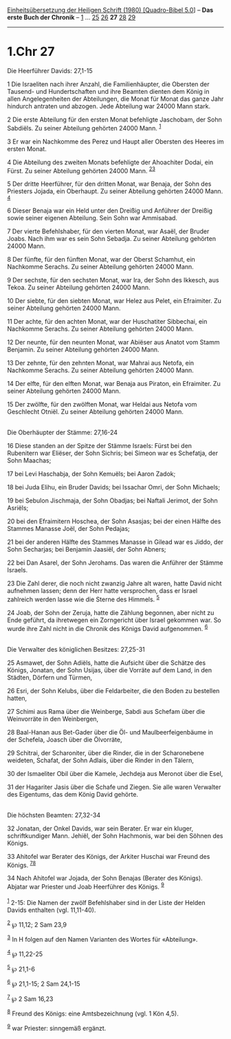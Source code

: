 :PROPERTIES:
:ID:       08535321-6159-4c96-8abe-1258aa5aa32e
:END:
<<navbar>>
[[../index.html][Einheitsübersetzung der Heiligen Schrift (1980)
[Quadro-Bibel 5.0]]] -- *Das erste Buch der Chronik* --
[[file:1.Chr_1.html][1]] ... [[file:1.Chr_25.html][25]]
[[file:1.Chr_26.html][26]] *27* [[file:1.Chr_28.html][28]]
[[file:1.Chr_29.html][29]]

--------------

* 1.Chr 27
  :PROPERTIES:
  :CUSTOM_ID: chr-27
  :END:

<<verses>>

<<v1>>
**** Die Heerführer Davids: 27,1-15
     :PROPERTIES:
     :CUSTOM_ID: die-heerführer-davids-271-15
     :END:
1 Die Israeliten nach ihrer Anzahl, die Familienhäupter, die Obersten
der Tausend- und Hundertschaften und ihre Beamten dienten dem König in
allen Angelegenheiten der Abteilungen, die Monat für Monat das ganze
Jahr hindurch antraten und abzogen. Jede Abteilung war 24000 Mann stark.

<<v2>>
2 Die erste Abteilung für den ersten Monat befehligte Jaschobam, der
Sohn Sabdiëls. Zu seiner Abteilung gehörten 24000 Mann. ^{[[#fn1][1]]}

<<v3>>
3 Er war ein Nachkomme des Perez und Haupt aller Obersten des Heeres im
ersten Monat.

<<v4>>
4 Die Abteilung des zweiten Monats befehligte der Ahoachiter Dodai, ein
Fürst. Zu seiner Abteilung gehörten 24000 Mann.
^{[[#fn2][2]][[#fn3][3]]}

<<v5>>
5 Der dritte Heerführer, für den dritten Monat, war Benaja, der Sohn des
Priesters Jojada, ein Oberhaupt. Zu seiner Abteilung gehörten 24000
Mann. ^{[[#fn4][4]]}

<<v6>>
6 Dieser Benaja war ein Held unter den Dreißig und Anführer der Dreißig
sowie seiner eigenen Abteilung. Sein Sohn war Ammisabad.

<<v7>>
7 Der vierte Befehlshaber, für den vierten Monat, war Asaël, der Bruder
Joabs. Nach ihm war es sein Sohn Sebadja. Zu seiner Abteilung gehörten
24000 Mann.

<<v8>>
8 Der fünfte, für den fünften Monat, war der Oberst Schamhut, ein
Nachkomme Serachs. Zu seiner Abteilung gehörten 24000 Mann.

<<v9>>
9 Der sechste, für den sechsten Monat, war Ira, der Sohn des Ikkesch,
aus Tekoa. Zu seiner Abteilung gehörten 24000 Mann.

<<v10>>
10 Der siebte, für den siebten Monat, war Helez aus Pelet, ein
Efraimiter. Zu seiner Abteilung gehörten 24000 Mann.

<<v11>>
11 Der achte, für den achten Monat, war der Huschatiter Sibbechai, ein
Nachkomme Serachs. Zu seiner Abteilung gehörten 24000 Mann.

<<v12>>
12 Der neunte, für den neunten Monat, war Abiëser aus Anatot vom Stamm
Benjamin. Zu seiner Abteilung gehörten 24000 Mann.

<<v13>>
13 Der zehnte, für den zehnten Monat, war Mahrai aus Netofa, ein
Nachkomme Serachs. Zu seiner Abteilung gehörten 24000 Mann.

<<v14>>
14 Der elfte, für den elften Monat, war Benaja aus Piraton, ein
Efraimiter. Zu seiner Abteilung gehörten 24000 Mann.

<<v15>>
15 Der zwölfte, für den zwölften Monat, war Heldai aus Netofa vom
Geschlecht Otniël. Zu seiner Abteilung gehörten 24000 Mann.\\
\\

<<v16>>
**** Die Oberhäupter der Stämme: 27,16-24
     :PROPERTIES:
     :CUSTOM_ID: die-oberhäupter-der-stämme-2716-24
     :END:
16 Diese standen an der Spitze der Stämme Israels: Fürst bei den
Rubenitern war Eliëser, der Sohn Sichris; bei Simeon war es Schefatja,
der Sohn Maachas;

<<v17>>
17 bei Levi Haschabja, der Sohn Kemuëls; bei Aaron Zadok;

<<v18>>
18 bei Juda Elihu, ein Bruder Davids; bei Issachar Omri, der Sohn
Michaels;

<<v19>>
19 bei Sebulon Jischmaja, der Sohn Obadjas; bei Naftali Jerimot, der
Sohn Asriëls;

<<v20>>
20 bei den Efraimitern Hoschea, der Sohn Asasjas; bei der einen Hälfte
des Stammes Manasse Joël, der Sohn Pedajas;

<<v21>>
21 bei der anderen Hälfte des Stammes Manasse in Gilead war es Jiddo,
der Sohn Secharjas; bei Benjamin Jaasiël, der Sohn Abners;

<<v22>>
22 bei Dan Asarel, der Sohn Jerohams. Das waren die Anführer der Stämme
Israels.

<<v23>>
23 Die Zahl derer, die noch nicht zwanzig Jahre alt waren, hatte David
nicht aufnehmen lassen; denn der Herr hatte versprochen, dass er Israel
zahlreich werden lasse wie die Sterne des Himmels. ^{[[#fn5][5]]}

<<v24>>
24 Joab, der Sohn der Zeruja, hatte die Zählung begonnen, aber nicht zu
Ende geführt, da ihretwegen ein Zorngericht über Israel gekommen war. So
wurde ihre Zahl nicht in die Chronik des Königs David aufgenommen.
^{[[#fn6][6]]}\\
\\

<<v25>>
**** Die Verwalter des königlichen Besitzes: 27,25-31
     :PROPERTIES:
     :CUSTOM_ID: die-verwalter-des-königlichen-besitzes-2725-31
     :END:
25 Asmawet, der Sohn Adiëls, hatte die Aufsicht über die Schätze des
Königs, Jonatan, der Sohn Usijas, über die Vorräte auf dem Land, in den
Städten, Dörfern und Türmen,

<<v26>>
26 Esri, der Sohn Kelubs, über die Feldarbeiter, die den Boden zu
bestellen hatten,

<<v27>>
27 Schimi aus Rama über die Weinberge, Sabdi aus Schefam über die
Weinvorräte in den Weinbergen,

<<v28>>
28 Baal-Hanan aus Bet-Gader über die Öl- und Maulbeerfeigenbäume in der
Schefela, Joasch über die Ölvorräte,

<<v29>>
29 Schitrai, der Scharoniter, über die Rinder, die in der Scharonebene
weideten, Schafat, der Sohn Adlais, über die Rinder in den Tälern,

<<v30>>
30 der Ismaeliter Obil über die Kamele, Jechdeja aus Meronot über die
Esel,

<<v31>>
31 der Hagariter Jasis über die Schafe und Ziegen. Sie alle waren
Verwalter des Eigentums, das dem König David gehörte.\\
\\

<<v32>>
**** Die höchsten Beamten: 27,32-34
     :PROPERTIES:
     :CUSTOM_ID: die-höchsten-beamten-2732-34
     :END:
32 Jonatan, der Onkel Davids, war sein Berater. Er war ein kluger,
schriftkundiger Mann. Jehiël, der Sohn Hachmonis, war bei den Söhnen des
Königs.

<<v33>>
33 Ahitofel war Berater des Königs, der Arkiter Huschai war Freund des
Königs. ^{[[#fn7][7]][[#fn8][8]]}

<<v34>>
34 Nach Ahitofel war Jojada, der Sohn Benajas (Berater des Königs).
Abjatar war Priester und Joab Heerführer des Königs. ^{[[#fn9][9]]}\\
\\

^{[[#fnm1][1]]} 2-15: Die Namen der zwölf Befehlshaber sind in der Liste
der Helden Davids enthalten (vgl. 11,11-40).

^{[[#fnm2][2]]} ℘ 11,12; 2 Sam 23,9

^{[[#fnm3][3]]} In H folgen auf den Namen Varianten des Wortes für
«Abteilung».

^{[[#fnm4][4]]} ℘ 11,22-25

^{[[#fnm5][5]]} ℘ 21,1-6

^{[[#fnm6][6]]} ℘ 21,1-15; 2 Sam 24,1-15

^{[[#fnm7][7]]} ℘ 2 Sam 16,23

^{[[#fnm8][8]]} Freund des Königs: eine Amtsbezeichnung (vgl. 1 Kön
4,5).

^{[[#fnm9][9]]} war Priester: sinngemäß ergänzt.
